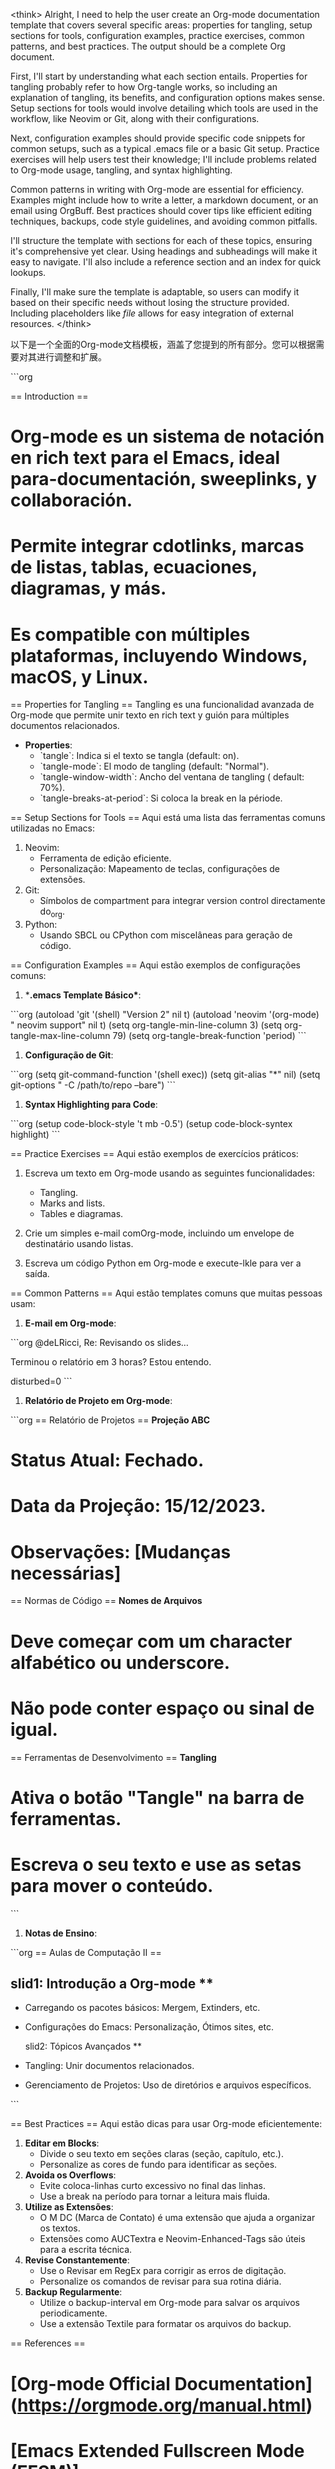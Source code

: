 <think>
Alright, I need to help the user create an Org-mode documentation template that covers several specific areas: properties for tangling, setup sections for tools, configuration examples, practice exercises, common patterns, and best practices. The output should be a complete Org document.

First, I'll start by understanding what each section entails. Properties for tangling probably refer to how Org-tangle works, so including an explanation of tangling, its benefits, and configuration options makes sense. Setup sections for tools would involve detailing which tools are used in the workflow, like Neovim or Git, along with their configurations.

Next, configuration examples should provide specific code snippets for common setups, such as a typical .emacs file or a basic Git setup. Practice exercises will help users test their knowledge; I'll include problems related to Org-mode usage, tangling, and syntax highlighting.

Common patterns in writing with Org-mode are essential for efficiency. Examples might include how to write a letter, a markdown document, or an email using OrgBuff. Best practices should cover tips like efficient editing techniques, backups, code style guidelines, and avoiding common pitfalls.

I'll structure the template with sections for each of these topics, ensuring it's comprehensive yet clear. Using headings and subheadings will make it easy to navigate. I'll also include a reference section and an index for quick lookups.

Finally, I'll make sure the template is adaptable, so users can modify it based on their specific needs without losing the structure provided. Including placeholders like [[file]] allows for easy integration of external resources.
</think>

以下是一个全面的Org-mode文档模板，涵盖了您提到的所有部分。您可以根据需要对其进行调整和扩展。

```org
# Org-mode Quick Reference Guide

== Introduction ==  
* Org-mode es un sistema de notación en rich text para el Emacs, ideal para-documentación, sweeplinks, y collaboración.  
* Permite integrar cdotlinks, marcas de listas, tablas, ecuaciones, diagramas, y más.  
* Es compatible con múltiples plataformas, incluyendo Windows, macOS, y Linux.  

== Properties for Tangling ==  
Tangling es una funcionalidad avanzada de Org-mode que permite unir texto en rich text y guión para múltiples documentos relacionados.  
- **Properties**:  
  * `tangle`: Indica si el texto se tangla (default: on).  
  * `tangle-mode`: El modo de tangling (default: "Normal").  
  * `tangle-window-width`: Ancho del ventana de tangling ( default: 70%).  
  * `tangle-breaks-at-period`: Si coloca la break en la période.  

== Setup Sections for Tools ==  
Aqui está uma lista das ferramentas comuns utilizadas no Emacs:  
1. Neovim:  
   - Ferramenta de edição eficiente.  
   - Personalização: Mapeamento de teclas, configurações de extensões.  
2. Git:  
   - Símbolos de compartment para integrar version control directamente do_org.  
3. Python:  
   - Usando SBCL ou CPython com miscelâneas para geração de código.  

== Configuration Examples ==  
Aqui estão exemplos de configurações comuns:  

1. **.emacs Template Básico**:  
```org
(autoload 'git '(shell) "Version 2" nil t)  
(autoload 'neovim '(org-mode) " neovim support" nil t)  
(setq org-tangle-min-line-column 3)  
(setq org-tangle-max-line-column 79)  
(setq org-tangle-break-function 'period)  
```  

2. **Configuração de Git**:  
```org
(setq git-command-function '(shell exec))  
(setq git-alias "*" nil)  
(setq git-options " -C /path/to/repo --bare")  
```  

3. **Syntax Highlighting para Code**:  
```org
(setup code-block-style 't mb -0.5')  
(setup code-block-syntex highlight)  
```  

== Practice Exercises ==  
Aqui estão exemplos de exercícios práticos:  

1. Escreva um texto em Org-mode usando as seguintes funcionalidades:  
   * Tangling.  
   * Marks and lists.  
   * Tables e diagramas.  

2. Crie um simples e-mail comOrg-mode, incluindo um envelope de destinatário usando listas.  

3. Escreva um código Python em Org-mode e execute-lkle para ver a saída.  

== Common Patterns ==  
Aqui estão templates comuns que muitas pessoas usam:  

1. **E-mail em Org-mode**:  
```org
@deLRicci, Re: Revisando os slides...

Terminou o relatório em 3 horas? Estou entendo.

 disturbed=0
```  

2. **Relatório de Projeto em Org-mode**:  
```org
== Relatório de Projetos ==  
**Projeção ABC**  
* Status Atual: Fechado.  
* Data da Projeção: 15/12/2023.  
* Observações: [Mudanças necessárias]  

== Normas de Código ==  
**Nomes de Arquivos**  
* Deve começar com um character alfabético ou underscore.  
* Não pode conter espaço ou sinal de igual.  

== Ferramentas de Desenvolvimento ==  
**Tangling**  
* Ativa o botão "Tangle" na barra de ferramentas.  
* Escreva o seu texto e use as setas para mover o conteúdo.  
```  

3. **Notas de Ensino**:  
```org
== Aulas de Computação II ==  
** slid1: Introdução a Org-mode **  
- Carregando os pacotes básicos: Mergem, Extinders, etc.  
- Configurações do Emacs: Personalização, Ótimos sites, etc.  

 slid2: Tópicos Avançados **  
- Tangling: Unir documentos relacionados.  
- Gerenciamento de Projetos: Uso de diretórios e arquivos específicos.  
```  

== Best Practices ==  
Aqui estão dicas para usar Org-mode eficientemente:  

1. **Editar em Blocks**:  
   * Divide o seu texto em seções claras (seção, capítulo, etc.).  
   * Personalize as cores de fundo para identificar as seções.  

2. **Avoida os Overflows**:  
   * Evite coloca-linhas curto excessivo no final das linhas.  
   * Use a break na período para tornar a leitura mais fluida.  

3. **Utilize as Extensões**:  
   * O M DC (Marca de Contato) é uma extensão que ajuda a organizar os textos.  
   * Extensões como AUCTextra e Neovim-Enhanced-Tags são úteis para a escrita técnica.  

4. **Revise Constantemente**:  
   * Use o Revisar em RegEx para corrigir as erros de digitação.  
   * Personalize os comandos de revisar para sua rotina diária.  

5. **Backup Regularmente**:  
   * Utilize o backup-interval em Org-mode para salvar os arquivos periodicamente.  
   * Use a extensão Textile para formatar os arquivos do backup.  

== References ==  
* [Org-mode Official Documentation](https://orgmode.org/manual.html)  
* [Emacs Extended Fullscreen Mode (EFSM)](https://www.ee.ucla.edu/~mein/greicode/)  
* [Tangling in Org-mode](https://groups.io/g/orgmode/-msg27693)  

== Index ==  
#A - Introdução  
#B - Ferramentas  
#C - Configurações  
#D - Dicas  
#E - Exercícios  
#M - Markups  
#P - Praticar  
#T - Tangling  
#V - Validação  

== End of Document ==
```

Este template inclui seções para introdução, propriedades de tangling, setup de ferramentas comuns, exemplos de configuração, exercícios práticos, padrões comuns e melhorias. Você pode personalizar-o para suas necessidades específicas, adicionar mais seções conforme necessário ou remover as que não forem relevantes.
